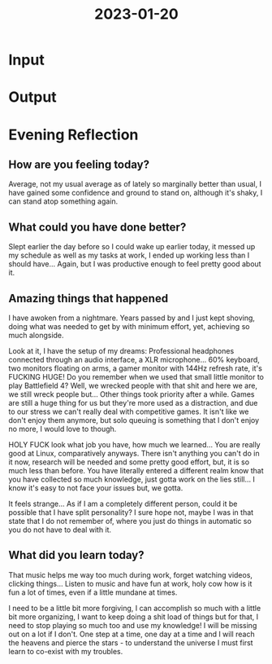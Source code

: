 :PROPERTIES:
:ID:       39e8b623-eb15-48c0-8ada-ca288271e0af
:END:
#+title: 2023-01-20
#+filetags: :productive:insight:daily:breakthrough:

* Input
* Output
* Evening Reflection
** How are you feeling today?
Average, not my usual average as of lately so marginally better than usual, I have gained some confidence and ground to stand on, although it's shaky, I can stand atop something again.
** What could you have done better?
Slept earlier the day before so I could wake up earlier today, it messed up my schedule as well as my tasks at work, I ended up working less than I should have... Again, but I was productive enough to feel pretty good about it.
** Amazing things that happened
I have awoken from a nightmare. Years passed by and I just kept shoving, doing what was needed to get by with minimum effort, yet, achieving so much alongside.

Look at it, I have the setup of my dreams: Professional headphones connected through an audio interface, a XLR microphone... 60% keyboard, two monitors floating on arms, a gamer monitor with 144Hz refresh rate, it's FUCKING HUGE! Do you remember when we used that small little monitor to play Battlefield 4? Well, we wrecked people with that shit and here we are, we still wreck people but... Other things took priority after a while. Games are still a huge thing for us but they're more used as a distraction, and due to our stress we can't really deal with competitive games. It isn't like we don't enjoy them anymore, but solo queuing is something that I don't enjoy no more, I would love to though.

HOLY FUCK look what job you have, how much we learned... You are really good at Linux, comparatively anyways. There isn't anything you can't do in it now, research will be needed and some pretty good effort, but, it is so much less than before. You have literally entered a different realm know that you have collected so much knowledge, just gotta work on the lies still... I know it's easy to not face your issues but, we gotta.

It feels strange... As if I am a completely different person, could it be possible that I have split personality? I sure hope not, maybe I was in that state that I do not remember of, where you just do things in automatic so you do not have to deal with it.
** What did you learn today?
That music helps me way too much during work, forget watching videos, clicking things... Listen to music and have fun at work, holy cow how is it fun a lot of times, even if a little mundane at times.

I need to be a little bit more forgiving, I can accomplish so much with a little bit more organizing, I want to keep doing a shit load of things but for that, I need to stop playing so much too and use my knowledge! I will be missing out on a lot if I don't. One step at a time, one day at a time and I will reach the heavens and pierce the stars - to understand the universe I must first learn to co-exist with my troubles.
